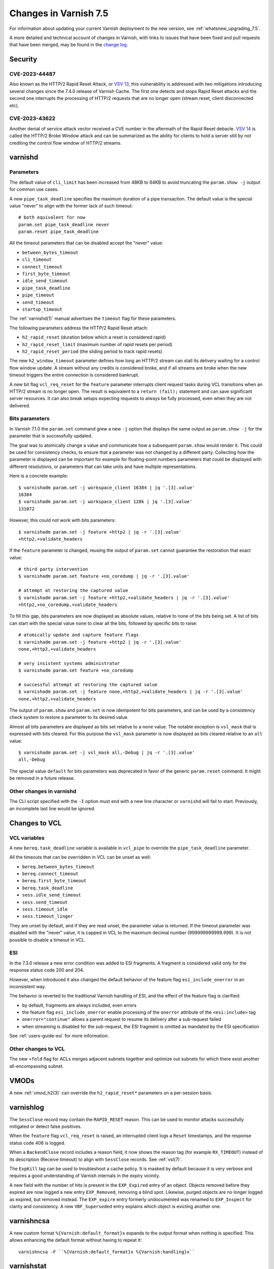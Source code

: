 .. _whatsnew_changes_7.5:

%%%%%%%%%%%%%%%%%%%%%%%%%%%%%%%%%%%%%%
Changes in Varnish **7.5**
%%%%%%%%%%%%%%%%%%%%%%%%%%%%%%%%%%%%%%

For information about updating your current Varnish deployment to the
new version, see :ref:`whatsnew_upgrading_7.5`.

A more detailed and technical account of changes in Varnish, with
links to issues that have been fixed and pull requests that have been
merged, may be found in the `change log`_.

.. _change log: https://github.com/varnishcache/varnish-cache/blob/master/doc/changes.rst

Security
========

CVE-2023-44487
~~~~~~~~~~~~~~

Also known as the HTTP/2 Rapid Reset Attack, or `VSV 13`_, this vulnerability
is addressed with two mitigations introducing several changes since the 7.4.0
release of Varnish Cache. The first one detects and stops Rapid Reset attacks
and the second one interrupts the processing of HTTP/2 requests that are no
longer open (stream reset, client disconnected etc).

.. _VSV 13: https://varnish-cache.org/security/VSV00013.html

CVE-2023-43622
~~~~~~~~~~~~~~

Another denial of service attack vector received a CVE number in the aftermath
of the Rapid Reset debacle. `VSV 14`_ is called the HTTP/2 Broke Window attack
and can be summarized as the ability for clients to hold a server still by not
crediting the control flow window of HTTP/2 streams.

.. _VSV 14: https://varnish-cache.org/security/VSV00014.html

varnishd
========

Parameters
~~~~~~~~~~

The default value of ``cli_limit`` has been increased from 48KB to
64KB to avoid truncating the ``param.show -j`` output for common use
cases.

A new ``pipe_task_deadline`` specifies the maximum duration of a pipe
transaction. The default value is the special value "never" to align with the
former lack of such timeout::

    # both equivalent for now
    param.set pipe_task_deadline never
    param.reset pipe_task_deadline

All the timeout parameters that can be disabled accept the "never" value:

- ``between_bytes_timeout``
- ``cli_timeout``
- ``connect_timeout``
- ``first_byte_timeout``
- ``idle_send_timeout``
- ``pipe_task_deadline``
- ``pipe_timeout``
- ``send_timeout``
- ``startup_timeout``

The :ref:`varnishd(1)` manual advertises the ``timeout`` flag for these
parameters.

The following parameters address the HTTP/2 Rapid Reset attach:

- ``h2_rapid_reset`` (duration below which a reset is considered rapid)
- ``h2_rapid_reset_limit`` (maximum number of rapid resets per period)
- ``h2_rapid_reset_period`` (the sliding period to track rapid resets)

The new ``h2_window_timeout`` parameter defines how long an HTTP/2 stream can
stall its delivery waiting for a control flow window update. A stream without
any credits is considered broke, and if all streams are broke when the new
timeout triggers the entire connection is considered bankrupt.

A new bit flag ``vcl_req_reset`` for the ``feature`` parameter interrupts
client request tasks during VCL transitions when an HTTP/2 stream is no longer
open. The result is equivalent to a ``return (fail);`` statement and can save
significant server resources. It can also break setups expecting requests to
always be fully processed, even when they are not delivered.

Bits parameters
~~~~~~~~~~~~~~~

In Varnish 7.1.0 the ``param.set`` command grew a new ``-j`` option that
displays the same output as ``param.show -j`` for the parameter that is
successfully updated.

The goal was to atomically change a value and communicate how a subsequent
``param.show`` would render it. This could be used for consistency checks,
to ensure that a parameter was not changed by a different party. Collecting
how the parameter is displayed can be important for example for floating-point
numbers parameters that could be displayed with different resolutions, or
parameters that can take units and have multiple representations.

Here is a concrete example::

    $ varnishadm param.set -j workspace_client 16384 | jq '.[3].value'
    16384
    $ varnishadm param.set -j workspace_client 128k | jq '.[3].value'
    131072

However, this could not work with bits parameters::

    $ varnishadm param.set -j feature +http2 | jq -r '.[3].value'
    +http2,+validate_headers

If the ``feature`` parameter is changed, reusing the output of ``param.set``
cannot guarantee the restoration that exact value::

    # third party intervention
    $ varnishadm param.set feature +no_coredump | jq -r '.[3].value'

    # attempt at restoring the captured value
    $ varnishadm param.set -j feature +http2,+validate_headers | jq -r '.[3].value'
    +http2,+no_coredump,+validate_headers

To fill this gap, bits parameters are now displayed as absolute values,
relative to none of the bits being set. A list of bits can start with the
special value ``none`` to clear all the bits, followed by specific bits to
raise::

    # atomically update and capture feature flags
    $ varnishadm param.set -j feature +http2 | jq -r '.[3].value'
    none,+http2,+validate_headers

    # very insistent systems administrator
    $ varnishadm param.set feature +no_coredump

    # successful attempt at restoring the captured value
    $ varnishadm param.set -j feature none,+http2,+validate_headers | jq -r '.[3].value'
    none,+http2,+validate_headers

The output of ``param.show`` and ``param.set`` is now idempotent for bits
parameters, and can be used by a consistency check system to restore a
parameter to its desired value.

Almost all bits parameters are displayed as bits set relative to a ``none``
value. The notable exception is ``vsl_mask`` that is expressed with bits
cleared. For this purpose the ``vsl_mask`` parameter is now displayed as
bits cleared relative to an ``all`` value::


    $ varnishadm param.set -j vsl_mask all,-Debug | jq -r '.[3].value'
    all,-Debug

The special value ``default`` for bits parameters was deprecated in
favor of the generic ``param.reset`` command. It might be removed in a
future release.

Other changes in varnishd
~~~~~~~~~~~~~~~~~~~~~~~~~

The CLI script specified with the ``-I`` option must end with a new line
character or ``varnishd`` will fail to start. Previously, an incomplete last
line would be ignored.

Changes to VCL
==============

VCL variables
~~~~~~~~~~~~~

A new ``bereq.task_deadline`` variable is available in ``vcl_pipe`` to
override the ``pipe_task_deadline`` parameter.

All the timeouts that can be overridden in VCL can be unset as well:

- ``bereq.between_bytes_timeout``
- ``bereq.connect_timeout``
- ``bereq.first_byte_timeout``
- ``bereq.task_deadline``
- ``sess.idle_send_timeout``
- ``sess.send_timeout``
- ``sess.timeout_idle``
- ``sess.timeout_linger``

They are unset by default, and if they are read unset, the parameter value is
returned. If the timeout parameter was disabled with the "never" value, it is
capped in VCL to the maximum decimal number (999999999999.999). It is not
possible to disable a timeout in VCL.

ESI
~~~

In the 7.3.0 release a new error condition was added to ESI fragments. A
fragment is considered valid only for the response status code 200 and 204.

However, when introduced it also changed the default behavior of the feature
flag ``esi_include_onerror`` in an inconsistent way.

The behavior is reverted to the traditional Varnish handling of ESI, and the
effect of the feature flag is clarified:

- by default, fragments are always included, even errors
- the feature flag ``esi_include_onerror`` enable processing of the
  ``onerror`` attribute of the ``<esi:include>`` tag
- ``onerror="continue"`` allows a parent request to resume its delivery after
  a sub-request failed
- when streaming is disabled for the sub-request, the ESI fragment is omitted
  as mandated by the ESI specification

See :ref:`users-guide-esi` for more information.

Other changes to VCL
~~~~~~~~~~~~~~~~~~~~

The new ``+fold`` flag for ACLs merges adjacent subnets together and optimize
out subnets for which there exist another all-encompassing subnet.

VMODs
=====

A new :ref:`vmod_h2(3)` can override the ``h2_rapid_reset*`` parameters on a
per-session basis.

varnishlog
==========

The ``SessClose`` record may contain the ``RAPID_RESET`` reason. This can be
used to monitor attacks successfully mitigated or detect false positives.

When the ``feature`` flag ``vcl_req_reset`` is raised, an interrupted client
logs a ``Reset`` timestamps, and the response status code 408 is logged.

When a ``BackendClose`` record includes a reason field, it now shows the
reason tag (for example ``RX_TIMEOUT``) instead of its description (Receive
timeout) to align with ``SessClose`` records. See :ref:`vsl(7)`.

The ``ExpKill`` tag can be used to troubleshoot a cache policy. It is masked
by default because it is very verbose and requires a good understanding of
Varnish internals in the expiry vicinity.

A new field with the number of hits is present in the ``EXP_Expired`` entry of
an object. Objects removed before they expired are now logged a new entry
``EXP_Removed``, removing a blind spot. Likewise, purged objects are no longer
logged as expired, but removed instead.  The ``EXP_expire`` entry formerly
undocumented was renamed to ``EXP_Inspect`` for clarity and consistency. A new
``VBF_Superseded`` entry explains which object is evicting another one.

varnishncsa
===========

A new custom format ``%{Varnish:default_format}x`` expands to the output
format when nothing is specified. This allows enhancing the default format
without having to repeat it::

    varnishncsa -F ``%{Varnish:default_format}x %{Varnish:handling}x``

varnishstat
===========

A new ``MAIN.sc_rapid_reset`` counter counts the number of HTTP/2 connections
closed because the number of rapid resets exceed the limit over the configured
period.

Likewise, ``MAIN.sc_bankrupt`` counts the number of HTTP/2 connections closed
because all streams ran out of credits and ``h2_window_timeout`` triggered.

Their ``MAIN.req_reset`` counterpart counts the number of time a client task
was prematurely failed because the HTTP/2 stream it was processing was no
longer open and the feature flag ``vcl_req_reset`` was raised.

A new counter ``MAIN.n_superseded`` adds visibility on how many objects are
inserted as the replacement of another object in the cache. This can give
insights regarding the nature of churn in a cache.

varnishtest
===========

When an HTTP/2 stream number does not matter and the stream is handled in a
single block, the automatic ``next`` identifier can be used::

    server s1 {
           stream next {
                   rxreq
                   txresp
           } -run
    } -start

It is now possible to include other VTC fragments::

    include common-server.vtc common-varnish.vtc

An include command takes at least one file name and expands it in place of the
include command itself. There are no guards against recursive includes.

Changes for developers and VMOD authors
=======================================

The ``VSB_tofile()`` function can work with VSBs larger than ``INT_MAX`` and
tolerate partial writes.

The semantics for ``vtim_dur`` changed so that ``INFINITY`` is interpreted as
never timing out. A zero duration that was used in certain scenarios as never
timing out is now interpreted as non-blocking or when that is not possible,
rounded up to one millisecond. A negative value in this context is considered
an expired deadline as if zero was passed, giving a last chance for operations
to succeed before timing out.

To support this use case, new functions convert ``vtim_dur`` to other values:

- ``VTIM_poll_tmo()`` computes a timeout for ``poll(2)``
- ``VTIM_timeval_sock()`` creates a ``struct timeval`` for ``setsockopt(2)``

The value ``NAN`` is used to represent unset timeouts in VCL with one notable
exception. The ``struct vrt_backend`` duration fields cannot be initialized to
``NAN`` and zero was the unset value, falling back to parameters. Zero will
disable a timeout in a backend definition (which can be overridden by VCL
variables) and a negative value will mean unset.

This is an API breakage of ``struct vrt_backend`` and its consumers.

Likewise, VMODs creating their own lock classes with ``Lck_CreateClass()``
must stop using zero an indefinite ``Lck_CondWaitTimeout()``.

*eof*
